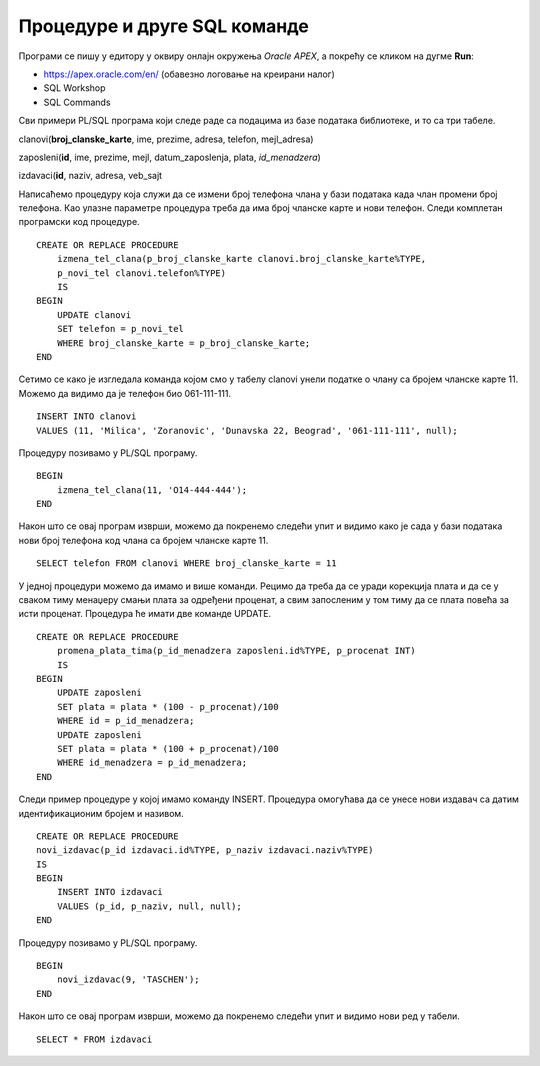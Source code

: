 Процедуре и друге SQL команде
=============================

.. suggestionnote:: 
    
    До сада смо највише пажње посветили упиту SELECT од свих команди упитног језика SQL. Ово је потпуно оправдано јер управо помоћу ове команде ефикасно добијамо корисне информације из података које чувамо у бази. Складиштење великих количина података није било немогуће и пре појаве дигиталних технологија, али је значај релационих база података управо у брзини и прецизности којом можемо да обрађујемо податке које чувамо. 

    Наравно, у процедурама и функцијама можемо да користимо и друге команде упитног језика SQL. Као илустрација, следи неколико пробраних примера процедура у којима се користе команде INSERT и UPDATE. 

Програми се пишу у едитору у оквиру онлајн окружења *Oracle APEX*, а покрећу се кликом на дугме **Run**:

- https://apex.oracle.com/en/ (обавезно логовање на креирани налог)
- SQL Workshop
- SQL Commands

Сви примери PL/SQL програма који следе раде са подацима из базе података библиотеке, и то са три табеле. 

clanovi(**broj_clanske_karte**, ime, prezime, adresa, telefon, mejl_adresa)

zaposleni(**id**, ime, prezime, mejl, datum_zaposlenja, plata, *id_menadzera*)

izdavaci(**id**, naziv, adresa, veb_sajt


Написаћемо процедуру која служи да се измени број телефона члана у бази података када члан промени број телефона. Као улазне параметре процедура треба да има број чланске карте и нови телефон. Следи комплетан програмски код процедуре. 

::

    CREATE OR REPLACE PROCEDURE 
        izmena_tel_clana(p_broj_clanske_karte clanovi.broj_clanske_karte%TYPE, 
        p_novi_tel clanovi.telefon%TYPE)
        IS
    BEGIN
        UPDATE clanovi
        SET telefon = p_novi_tel
        WHERE broj_clanske_karte = p_broj_clanske_karte;
    END

Сетимо се како је изгледала команда којом смо у табелу clanovi унели податке о члану са бројем чланске карте 11. Можемо да видимо да је телефон био 061-111-111.

::

    INSERT INTO clanovi
    VALUES (11, 'Milica', 'Zoranovic', 'Dunavska 22, Beograd', '061-111-111', null);

Процедуру позивамо у PL/SQL програму. 

::

    BEGIN
        izmena_tel_clana(11, 'O14-444-444');
    END

Након што се овај програм изврши, можемо да покренемо следећи упит и видимо како је сада у бази података нови број телефона код члана са бројем чланске карте 11. 

::

    SELECT telefon FROM clanovi WHERE broj_clanske_karte = 11

.. image:: ../../_images/slika_96a.jpg
    :width: 200
    :align: center

У једној процедури можемо да имамо и више команди. Рецимо да треба да се уради корекција плата и да се у сваком тиму менаџеру смањи плата за одређени проценат, а свим запосленим у том тиму да се плата повећа за исти проценат. Процедура ће имати две команде UPDATE. 

::

    CREATE OR REPLACE PROCEDURE 
        promena_plata_tima(p_id_menadzera zaposleni.id%TYPE, p_procenat INT)
        IS
    BEGIN
        UPDATE zaposleni
        SET plata = plata * (100 - p_procenat)/100
        WHERE id = p_id_menadzera;
        UPDATE zaposleni
        SET plata = plata * (100 + p_procenat)/100
        WHERE id_menadzera = p_id_menadzera;
    END

Следи пример процедуре у којој имамо команду INSERT. Процедура омогућава да се унесе нови издавач са датим идентификационим бројем и називом. 

::

    CREATE OR REPLACE PROCEDURE 
    novi_izdavac(p_id izdavaci.id%TYPE, p_naziv izdavaci.naziv%TYPE)
    IS
    BEGIN
        INSERT INTO izdavaci
        VALUES (p_id, p_naziv, null, null);
    END

Процедуру позивамо у PL/SQL програму. 

::

    BEGIN 
        novi_izdavac(9, 'TASCHEN');
    END

Након што се овај програм изврши, можемо да покренемо следећи упит и видимо нови ред у табели. 

::

    SELECT * FROM izdavaci

